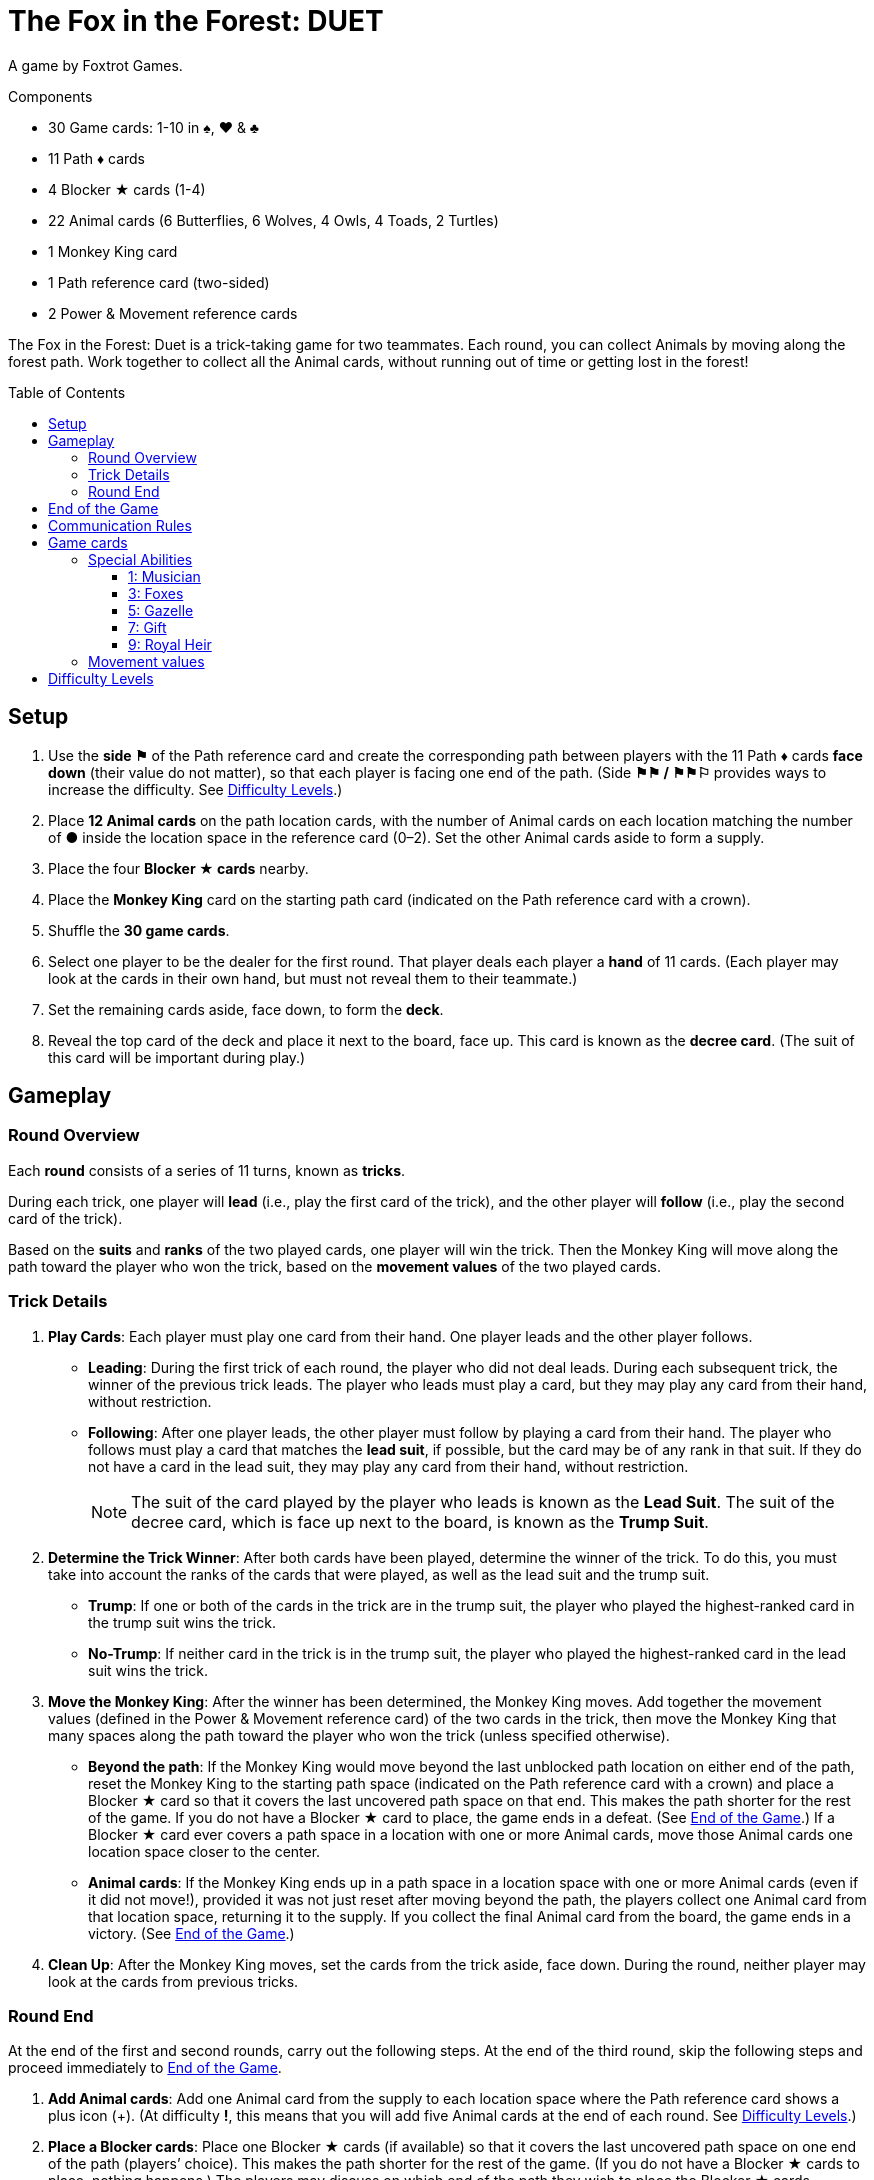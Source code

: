 = The Fox in the Forest: DUET
:toc: preamble
:toclevels: 4
:icons: font

A game by Foxtrot Games.

.Components
****
* 30 Game cards: 1-10 in ♠, ♥ & ♣
* 11 Path ♦ cards
* 4 Blocker ★ cards (1-4)
* 22 Animal cards (6 Butterflies, 6 Wolves, 4 Owls, 4 Toads, 2 Turtles)
* 1 Monkey King card
* 1 Path reference card (two-sided)
* 2 Power & Movement reference cards
****

The Fox in the Forest: Duet is a trick-taking game for two teammates.
Each round, you can collect Animals by moving along the forest path.
Work together to collect all the Animal cards, without running out of time or getting lost in the forest!


[[setup]]
== Setup

1. Use the *side ⚑* of the Path reference card and create the corresponding path between players with the 11 Path ♦ cards *face down* (their value do not matter), so that each player is facing one end of the path.
(Side *⚑⚑ / ⚑⚑⚐* provides ways to increase the difficulty. See <<difficulty-levels>>.)
2. Place *12 Animal cards* on the path location cards, with the number of Animal cards on each location matching the number of *●* inside the location space in the reference card (0–2).
Set the other Animal cards aside to form a supply.
3. Place the four *Blocker ★ cards* nearby.
4. Place the *Monkey King* card on the starting path card (indicated on the Path reference card with a crown).
5. Shuffle the *30 game cards*.
6. Select one player to be the dealer for the first round.
That player deals each player a *hand* of 11 cards.
(Each player may look at the cards in their own hand, but must not reveal them to their teammate.)
7. Set the remaining cards aside, face down, to form the *deck*.
8. Reveal the top card of the deck and place it next to the board, face up.
This card is known as the *decree card*.
(The suit of this card will be important during play.)


== Gameplay

=== Round Overview

Each *round* consists of a series of 11 turns, known as *tricks*.

During each trick, one player will *lead* (i.e., play the first card of the trick), and the other player will *follow* (i.e., play the second card of the trick).

Based on the *suits* and *ranks* of the two played cards, one player will win the trick.
Then the Monkey King will move along the path toward the player who won the trick, based on the *movement values* of the two played cards.


=== Trick Details

1. *Play Cards*: Each player must play one card from their hand.
One player leads and the other player follows.
** *Leading*: During the first trick of each round, the player who did not deal leads.
During each subsequent trick, the winner of the previous trick leads.
The player who leads must play a card, but they may play any card from their hand, without restriction.
** *Following*: After one player leads, the other player must follow by playing a card from their hand.
The player who follows must play a card that matches the *lead suit*, if possible, but the card may be of any rank in that suit.
If they do not have a card in the lead suit, they may play any card from their hand, without restriction.
+
NOTE: The suit of the card played by the player who leads is known as the *Lead Suit*.
The suit of the decree card, which is face up next to the board, is known as the *Trump Suit*.

2. *Determine the Trick Winner*: After both cards have been played, determine the winner of the trick.
To do this, you must take into account the ranks of the cards that were played, as well as the lead suit and the trump suit.
** *Trump*: If one or both of the cards in the trick are in the trump suit, the player who played the highest-ranked card in the trump suit wins the trick.
** *No-Trump*:  If neither card in the trick is in the trump suit, the player who played the highest-ranked card in the lead suit wins the trick.

3. *Move the Monkey King*: After the winner has been determined, the Monkey King moves.
Add together the movement values (defined in the Power & Movement reference card) of the two cards in the trick, then move the Monkey King that many spaces along the path toward the player who won the trick (unless specified otherwise).
** *Beyond the path*: If the Monkey King would move beyond the last unblocked path location on either end of the path, reset the Monkey King to the starting path space (indicated on the Path reference card with a crown) and place a Blocker ★ card so that it covers the last uncovered path space on that end.
This makes the path shorter for the rest of the game.
If you do not have a Blocker ★ card to place, the game ends in a defeat.
(See <<end-of-game>>.)
If a Blocker ★ card ever covers a path space in a location with one or more Animal cards, move those Animal cards one location space closer to the center.
** *Animal cards*: If the Monkey King ends up in a path space in a location space with one or more Animal cards (even if it did not move!), provided it was not just reset after moving beyond the path, the players collect one Animal card from that location space, returning it to the supply.
If you collect the final Animal card from the board, the game ends in a victory.
(See <<end-of-game>>.)

4. *Clean Up*: After the Monkey King moves, set the cards from the trick aside, face down.
During the round, neither player may look at the cards from previous tricks.


=== Round End

At the end of the first and second rounds, carry out the following steps.
At the end of the third round, skip the following steps and proceed immediately to <<end-of-game>>.

1. *Add Animal cards*: Add one Animal card from the supply to each location space where the Path reference card shows a plus icon (+).
(At difficulty *!*, this means that you will add five Animal cards at the end of each round. See <<difficulty-levels>>.)

2. *Place a Blocker cards*: Place one Blocker ★ cards (if available) so that it covers the last uncovered path space on one end of the path (players’ choice).
This makes the path shorter for the rest of the game.
(If you do not have a Blocker ★ cards to place, nothing happens.)
The players may discuss on which end of the path they wish to place the Blocker ★ cards.
** *Monkey King*: If the Monkey King is at one end of the path, the players must place the Monkey King so that it points towards the last uncovered path space on the other end.
** *Animal cards*: If a Blocker ★ cards ever covers a path space that contains one or more Animal cards, move those Animal cards one location space closer to the center.

3. *Deal the Next Round*: Gather all 30 game cards and
reshuffle them. The player who did not deal the previous round
will be the new dealer. That player deals each player a new hand
of 11 cards for the next round. Set the remaining cards aside,
face down, to form the new deck. Finally, reveal the top card
of the deck and place it next to the board, face up, as the new
decree card.

NOTE: There is no limit to the number of Animal cards that may be in a single location space.

NOTE: The Monkey King cards begins each new round in the same path space where it ended the previous round.


[[end-of-game]]
== End of the Game

The game will end in one of three different ways.
As soon as one of these end-game conditions occurs, the game ends immediately.

1. *Victory*: If you collect all the Animal cards from the path, the game ends in a victory.
You can use the chart below to calculate a score for the game.
+
We encourage you to record your scores from game to game to
track your progress!
+
** Score a number of points based on the difficulty level: 10 for Level 1, 20 for Level 2, 30 for Level 3.
(See <<difficulty-levels>>.)
** Add 1 point for each card left in either player’s hand.
** Add 10 points if you won in the second round (instead of the third round).
** Add 3 points for each Blocker ★ cards you have remaining.

2. *Lost in the forest*: If the Monkey King would move beyond the last uncovered path space on either end of the path and you do not have a Blocker ★ cards to place, the game ends in a defeat.

3. *Out of time*: If any Animal card remain on the path at the end of the third round, the game ends in a defeat.

NOTE: If at any point it becomes impossible to collect all of the remaining Animal card, you may choose to resign.


== Communication Rules

You may talk freely before dealing cards in the first round and between rounds.
But, during a round, communication is limited:

1. *Don’t talk about your cards.*
You may not reveal your hand to your teammate or otherwise discuss the suits, ranks, movement values, or special abilities of the cards in your hand.
The same applies to discussing your teammate’s cards.

2. *Don’t ask revealing questions.*
If you need help remembering the special ability or movement value of a specific card, don’t ask your teammate.
Check the reference card instead, to prevent giving accidental clues.

3. *Don’t discuss strategy.*
You may not communicate how you plan to play or how you want your teammate to play: whether you want them to win the trick, pass you a certain card, play a card with a certain movement value, etc.


== Game cards

=== Special Abilities

All the cards of odd rank (1, 3, 5, 7, 9) have special abilities which activate when the card is played.


==== 1: Musician

[quote]
The winner of this trick may choose to move the Monkey King in the opposite direction.

The player who won the trick chooses whether to move the Monkey King in the normal direction (toward themselves) or in the opposite direction (toward their teammate) along the path.


==== 3: Foxes

[quote]
When you play this card, choose a player.
That player may exchange the decree card with a card from their hand.

When you play this card, you may choose yourself or your teammate.
The chosen player is not required to exchange the decree card; it may stay the same.
However, if they do choose to exchange, the exchange occurs immediately.
If the trump suit changes as a result of the exchange, that might affect who wins the trick!


==== 5: Gazelle

[quote]
The winner of this trick may choose to ignore the movement value of one of the cards in the trick.

The player who won the trick may ignore the movement value of one or none of the cards in the trick (their choice).
For example, if the cards played in the trick have movement values of one and three, the Monkey King could move one, three, or four spaces toward the player who won the trick.
If there are two Gazelles played in the same trick, the winner may choose to ignore the movement value of one, none, or both cards in the trick;
each Gazelle allows the winner to choose up to one card to ignore.


==== 7: Gift

[quote]
When you play this card, both players select a card from their hand and then exchange those cards with each other.

When this card is played, the exchange occurs immediately.
The exchange is mandatory, provided both players have at least one card left in their hands.
Each player must choose which card to give to their teammate without knowing which card they will receive in return;
the players should pass the chosen cards to each other at the same time.


==== 9: Royal Heir

[quote]
When you lead this card, your teammate may play any card.
(They don't have to follow suit.)

When this is the first card played in the trick, the other player is not required to follow suit; however, they may still choose to follow suit.
When this is the second card played in the trick, it has no effect.


=== Movement values

[%autowidth,cols=">,^,^,^,^,^,^,^,^,^,^"]
|===
| Rank | 1 | 2     | 3   | 4 | 5 | 6   | 7 | 8   | 9 | 10

h| Movement

|
| ☞ +
☞ +
☞
| ☞ +
☞
| ☞
| ☞
| ☞ +
☞
|
| ☞ +
☞
|
| ☞ +
☞ +
☞
|===


[[difficulty-levels]]
== Difficulty Levels

You can increase the difficulty of the game by making a few changes during setup.
Are you ready to take on a bigger challenge?

The steps described in <<setup>> above represent Level 1 (⚑) difficulty.
Use the chart below to adjust for Level 2 (⚑⚑) or Level 3 (⚑⚑⚐) difficulty, giving yourselves more Animal cards to collect in a smaller path.

[%autowidth]
|===
| Difficulty | Game setup differences

h| Level 1 +
*⚑*
a|
* *Step 1*: Use Side *⚑* of the Path reference card.
* *Step 2*: Place 12 Animal cards, matching the number of *●* inside the location space in the reference card (0–2).
* *Step 3*: Use 4 Blocker ★ cards.

h| Level 2 +
*⚑⚑*
a|
* *Step 1*: Use Side *⚑⚑ / ⚑⚑⚐* of the Path reference card.
* *Step 2*: Place 13 Animal cards, matching the number of *●* inside the location space in the reference card (0–2). +
(Ignore the ○).
* *Step 3*: Use 3 Blocker ★ cards.

h| Level 3 +
*⚑⚑⚐*
a|
* *Step 1*: Use Side *⚑⚑ / ⚑⚑⚐* of the Path reference card.
* *Step 2*: Place 16 Animal cards, matching the number of *● & ○* inside the location space in the reference card (0–3).
* *Step 3*: Use 3 Blocker ★ cards.
|===
